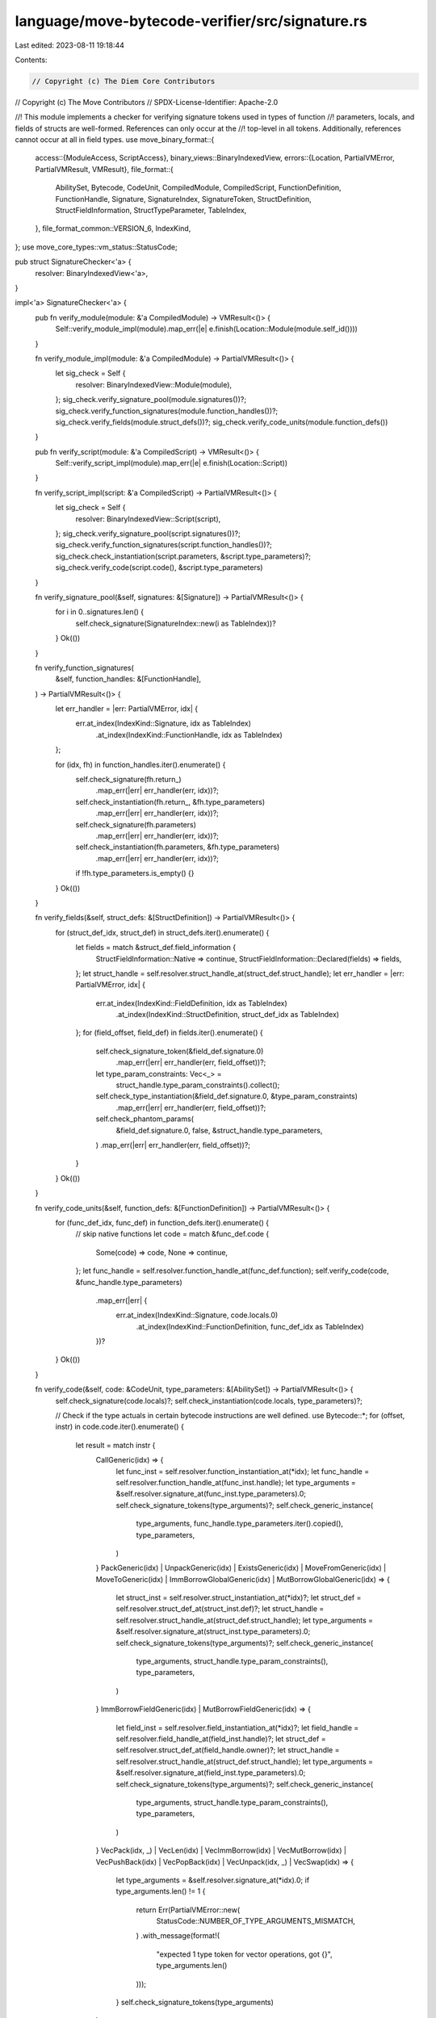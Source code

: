 language/move-bytecode-verifier/src/signature.rs
================================================

Last edited: 2023-08-11 19:18:44

Contents:

.. code-block:: rs

    // Copyright (c) The Diem Core Contributors
// Copyright (c) The Move Contributors
// SPDX-License-Identifier: Apache-2.0

//! This module implements a checker for verifying signature tokens used in types of function
//! parameters, locals, and fields of structs are well-formed. References can only occur at the
//! top-level in all tokens.  Additionally, references cannot occur at all in field types.
use move_binary_format::{
    access::{ModuleAccess, ScriptAccess},
    binary_views::BinaryIndexedView,
    errors::{Location, PartialVMError, PartialVMResult, VMResult},
    file_format::{
        AbilitySet, Bytecode, CodeUnit, CompiledModule, CompiledScript, FunctionDefinition,
        FunctionHandle, Signature, SignatureIndex, SignatureToken, StructDefinition,
        StructFieldInformation, StructTypeParameter, TableIndex,
    },
    file_format_common::VERSION_6,
    IndexKind,
};
use move_core_types::vm_status::StatusCode;

pub struct SignatureChecker<'a> {
    resolver: BinaryIndexedView<'a>,
}

impl<'a> SignatureChecker<'a> {
    pub fn verify_module(module: &'a CompiledModule) -> VMResult<()> {
        Self::verify_module_impl(module).map_err(|e| e.finish(Location::Module(module.self_id())))
    }

    fn verify_module_impl(module: &'a CompiledModule) -> PartialVMResult<()> {
        let sig_check = Self {
            resolver: BinaryIndexedView::Module(module),
        };
        sig_check.verify_signature_pool(module.signatures())?;
        sig_check.verify_function_signatures(module.function_handles())?;
        sig_check.verify_fields(module.struct_defs())?;
        sig_check.verify_code_units(module.function_defs())
    }

    pub fn verify_script(module: &'a CompiledScript) -> VMResult<()> {
        Self::verify_script_impl(module).map_err(|e| e.finish(Location::Script))
    }

    fn verify_script_impl(script: &'a CompiledScript) -> PartialVMResult<()> {
        let sig_check = Self {
            resolver: BinaryIndexedView::Script(script),
        };
        sig_check.verify_signature_pool(script.signatures())?;
        sig_check.verify_function_signatures(script.function_handles())?;
        sig_check.check_instantiation(script.parameters, &script.type_parameters)?;
        sig_check.verify_code(script.code(), &script.type_parameters)
    }

    fn verify_signature_pool(&self, signatures: &[Signature]) -> PartialVMResult<()> {
        for i in 0..signatures.len() {
            self.check_signature(SignatureIndex::new(i as TableIndex))?
        }
        Ok(())
    }

    fn verify_function_signatures(
        &self,
        function_handles: &[FunctionHandle],
    ) -> PartialVMResult<()> {
        let err_handler = |err: PartialVMError, idx| {
            err.at_index(IndexKind::Signature, idx as TableIndex)
                .at_index(IndexKind::FunctionHandle, idx as TableIndex)
        };

        for (idx, fh) in function_handles.iter().enumerate() {
            self.check_signature(fh.return_)
                .map_err(|err| err_handler(err, idx))?;
            self.check_instantiation(fh.return_, &fh.type_parameters)
                .map_err(|err| err_handler(err, idx))?;
            self.check_signature(fh.parameters)
                .map_err(|err| err_handler(err, idx))?;
            self.check_instantiation(fh.parameters, &fh.type_parameters)
                .map_err(|err| err_handler(err, idx))?;
            if !fh.type_parameters.is_empty() {}
        }
        Ok(())
    }

    fn verify_fields(&self, struct_defs: &[StructDefinition]) -> PartialVMResult<()> {
        for (struct_def_idx, struct_def) in struct_defs.iter().enumerate() {
            let fields = match &struct_def.field_information {
                StructFieldInformation::Native => continue,
                StructFieldInformation::Declared(fields) => fields,
            };
            let struct_handle = self.resolver.struct_handle_at(struct_def.struct_handle);
            let err_handler = |err: PartialVMError, idx| {
                err.at_index(IndexKind::FieldDefinition, idx as TableIndex)
                    .at_index(IndexKind::StructDefinition, struct_def_idx as TableIndex)
            };
            for (field_offset, field_def) in fields.iter().enumerate() {
                self.check_signature_token(&field_def.signature.0)
                    .map_err(|err| err_handler(err, field_offset))?;
                let type_param_constraints: Vec<_> =
                    struct_handle.type_param_constraints().collect();
                self.check_type_instantiation(&field_def.signature.0, &type_param_constraints)
                    .map_err(|err| err_handler(err, field_offset))?;

                self.check_phantom_params(
                    &field_def.signature.0,
                    false,
                    &struct_handle.type_parameters,
                )
                .map_err(|err| err_handler(err, field_offset))?;
            }
        }
        Ok(())
    }

    fn verify_code_units(&self, function_defs: &[FunctionDefinition]) -> PartialVMResult<()> {
        for (func_def_idx, func_def) in function_defs.iter().enumerate() {
            // skip native functions
            let code = match &func_def.code {
                Some(code) => code,
                None => continue,
            };
            let func_handle = self.resolver.function_handle_at(func_def.function);
            self.verify_code(code, &func_handle.type_parameters)
                .map_err(|err| {
                    err.at_index(IndexKind::Signature, code.locals.0)
                        .at_index(IndexKind::FunctionDefinition, func_def_idx as TableIndex)
                })?
        }
        Ok(())
    }

    fn verify_code(&self, code: &CodeUnit, type_parameters: &[AbilitySet]) -> PartialVMResult<()> {
        self.check_signature(code.locals)?;
        self.check_instantiation(code.locals, type_parameters)?;

        // Check if the type actuals in certain bytecode instructions are well defined.
        use Bytecode::*;
        for (offset, instr) in code.code.iter().enumerate() {
            let result = match instr {
                CallGeneric(idx) => {
                    let func_inst = self.resolver.function_instantiation_at(*idx);
                    let func_handle = self.resolver.function_handle_at(func_inst.handle);
                    let type_arguments = &self.resolver.signature_at(func_inst.type_parameters).0;
                    self.check_signature_tokens(type_arguments)?;
                    self.check_generic_instance(
                        type_arguments,
                        func_handle.type_parameters.iter().copied(),
                        type_parameters,
                    )
                }
                PackGeneric(idx)
                | UnpackGeneric(idx)
                | ExistsGeneric(idx)
                | MoveFromGeneric(idx)
                | MoveToGeneric(idx)
                | ImmBorrowGlobalGeneric(idx)
                | MutBorrowGlobalGeneric(idx) => {
                    let struct_inst = self.resolver.struct_instantiation_at(*idx)?;
                    let struct_def = self.resolver.struct_def_at(struct_inst.def)?;
                    let struct_handle = self.resolver.struct_handle_at(struct_def.struct_handle);
                    let type_arguments = &self.resolver.signature_at(struct_inst.type_parameters).0;
                    self.check_signature_tokens(type_arguments)?;
                    self.check_generic_instance(
                        type_arguments,
                        struct_handle.type_param_constraints(),
                        type_parameters,
                    )
                }
                ImmBorrowFieldGeneric(idx) | MutBorrowFieldGeneric(idx) => {
                    let field_inst = self.resolver.field_instantiation_at(*idx)?;
                    let field_handle = self.resolver.field_handle_at(field_inst.handle)?;
                    let struct_def = self.resolver.struct_def_at(field_handle.owner)?;
                    let struct_handle = self.resolver.struct_handle_at(struct_def.struct_handle);
                    let type_arguments = &self.resolver.signature_at(field_inst.type_parameters).0;
                    self.check_signature_tokens(type_arguments)?;
                    self.check_generic_instance(
                        type_arguments,
                        struct_handle.type_param_constraints(),
                        type_parameters,
                    )
                }
                VecPack(idx, _)
                | VecLen(idx)
                | VecImmBorrow(idx)
                | VecMutBorrow(idx)
                | VecPushBack(idx)
                | VecPopBack(idx)
                | VecUnpack(idx, _)
                | VecSwap(idx) => {
                    let type_arguments = &self.resolver.signature_at(*idx).0;
                    if type_arguments.len() != 1 {
                        return Err(PartialVMError::new(
                            StatusCode::NUMBER_OF_TYPE_ARGUMENTS_MISMATCH,
                        )
                        .with_message(format!(
                            "expected 1 type token for vector operations, got {}",
                            type_arguments.len()
                        )));
                    }
                    self.check_signature_tokens(type_arguments)
                }

                // List out the other options explicitly so there's a compile error if a new
                // bytecode gets added.
                Pop | Ret | Branch(_) | BrTrue(_) | BrFalse(_) | LdU8(_) | LdU16(_) | LdU32(_)
                | LdU64(_) | LdU128(_) | LdU256(_) | LdConst(_) | CastU8 | CastU16 | CastU32
                | CastU64 | CastU128 | CastU256 | LdTrue | LdFalse | Call(_) | Pack(_)
                | Unpack(_) | ReadRef | WriteRef | FreezeRef | Add | Sub | Mul | Mod | Div
                | BitOr | BitAnd | Xor | Shl | Shr | Or | And | Not | Eq | Neq | Lt | Gt | Le
                | Ge | CopyLoc(_) | MoveLoc(_) | StLoc(_) | MutBorrowLoc(_) | ImmBorrowLoc(_)
                | MutBorrowField(_) | ImmBorrowField(_) | MutBorrowGlobal(_)
                | ImmBorrowGlobal(_) | Exists(_) | MoveTo(_) | MoveFrom(_) | Abort | Nop => Ok(()),
            };
            result.map_err(|err| {
                err.append_message_with_separator(' ', format!("at offset {} ", offset))
            })?
        }
        Ok(())
    }

    /// Checks that phantom type parameters are only used in phantom position.
    fn check_phantom_params(
        &self,
        ty: &SignatureToken,
        is_phantom_pos: bool,
        type_parameters: &[StructTypeParameter],
    ) -> PartialVMResult<()> {
        match ty {
            SignatureToken::Vector(ty) => self.check_phantom_params(ty, false, type_parameters)?,
            SignatureToken::StructInstantiation(idx, type_arguments) => {
                let sh = self.resolver.struct_handle_at(*idx);
                for (i, ty) in type_arguments.iter().enumerate() {
                    self.check_phantom_params(
                        ty,
                        sh.type_parameters[i].is_phantom,
                        type_parameters,
                    )?;
                }
            }
            SignatureToken::TypeParameter(idx) => {
                if type_parameters[*idx as usize].is_phantom && !is_phantom_pos {
                    return Err(PartialVMError::new(
                        StatusCode::INVALID_PHANTOM_TYPE_PARAM_POSITION,
                    )
                    .with_message(
                        "phantom type parameter cannot be used in non-phantom position".to_string(),
                    ));
                }
            }

            SignatureToken::Struct(_)
            | SignatureToken::Reference(_)
            | SignatureToken::MutableReference(_)
            | SignatureToken::Bool
            | SignatureToken::U8
            | SignatureToken::U16
            | SignatureToken::U32
            | SignatureToken::U64
            | SignatureToken::U128
            | SignatureToken::U256
            | SignatureToken::Address
            | SignatureToken::Signer => {}
        }
        Ok(())
    }

    /// Checks if the given type is well defined in the given context.
    /// References are only permitted at the top level.
    fn check_signature(&self, idx: SignatureIndex) -> PartialVMResult<()> {
        for token in &self.resolver.signature_at(idx).0 {
            match token {
                SignatureToken::Reference(inner) | SignatureToken::MutableReference(inner) => {
                    self.check_signature_token(inner)?
                }
                _ => self.check_signature_token(token)?,
            }
        }
        Ok(())
    }

    /// Checks if the given types are well defined in the given context.
    /// No references are permitted.
    fn check_signature_tokens(&self, tys: &[SignatureToken]) -> PartialVMResult<()> {
        for ty in tys {
            self.check_signature_token(ty)?
        }
        Ok(())
    }

    /// Checks if the given type is well defined in the given context.
    /// No references are permitted.
    fn check_signature_token(&self, ty: &SignatureToken) -> PartialVMResult<()> {
        use SignatureToken::*;
        match ty {
            U8 | U16 | U32 | U64 | U128 | U256 | Bool | Address | Signer | Struct(_)
            | TypeParameter(_) => Ok(()),
            Reference(_) | MutableReference(_) => {
                // TODO: Prop tests expect us to NOT check the inner types.
                // Revisit this once we rework prop tests.
                Err(PartialVMError::new(StatusCode::INVALID_SIGNATURE_TOKEN)
                    .with_message("reference not allowed".to_string()))
            }
            Vector(ty) => self.check_signature_token(ty),
            StructInstantiation(_, type_arguments) => self.check_signature_tokens(type_arguments),
        }
    }

    fn check_instantiation(
        &self,
        idx: SignatureIndex,
        type_parameters: &[AbilitySet],
    ) -> PartialVMResult<()> {
        for ty in &self.resolver.signature_at(idx).0 {
            self.check_type_instantiation(ty, type_parameters)?
        }
        Ok(())
    }

    fn check_type_instantiation(
        &self,
        s: &SignatureToken,
        type_parameters: &[AbilitySet],
    ) -> PartialVMResult<()> {
        if self.resolver.version() >= VERSION_6 {
            for ty in s.preorder_traversal() {
                self.check_type_instantiation_(ty, type_parameters)?
            }
            Ok(())
        } else {
            // preserve buggy, but harmless old behavior for backward compatibility
            self.check_type_instantiation_(s, type_parameters)
        }
    }

    fn check_type_instantiation_(
        &self,
        s: &SignatureToken,
        type_parameters: &[AbilitySet],
    ) -> PartialVMResult<()> {
        match s {
            SignatureToken::StructInstantiation(idx, type_arguments) => {
                // Check that the instantiation satisfies the `idx` struct's constraints
                // Cannot be checked completely if we do not know the constraints of type parameters
                // i.e. it cannot be checked unless we are inside some module member. The only case
                // where that happens is when checking the signature pool itself
                let sh = self.resolver.struct_handle_at(*idx);
                self.check_generic_instance(
                    type_arguments,
                    sh.type_param_constraints(),
                    type_parameters,
                )
            }
            SignatureToken::Reference(_)
            | SignatureToken::MutableReference(_)
            | SignatureToken::Vector(_)
            | SignatureToken::TypeParameter(_)
            | SignatureToken::Struct(_)
            | SignatureToken::Bool
            | SignatureToken::U8
            | SignatureToken::U16
            | SignatureToken::U32
            | SignatureToken::U64
            | SignatureToken::U128
            | SignatureToken::U256
            | SignatureToken::Address
            | SignatureToken::Signer => Ok(()),
        }
    }

    // Checks if the given types are well defined and satisfy the constraints in the given context.
    fn check_generic_instance(
        &self,
        type_arguments: &[SignatureToken],
        constraints: impl ExactSizeIterator<Item = AbilitySet>,
        global_abilities: &[AbilitySet],
    ) -> PartialVMResult<()> {
        if type_arguments.len() != constraints.len() {
            return Err(
                PartialVMError::new(StatusCode::NUMBER_OF_TYPE_ARGUMENTS_MISMATCH).with_message(
                    format!(
                        "expected {} type argument(s), got {}",
                        constraints.len(),
                        type_arguments.len()
                    ),
                ),
            );
        }

        for (constraint, ty) in constraints.into_iter().zip(type_arguments) {
            let given = self.resolver.abilities(ty, global_abilities)?;
            if !constraint.is_subset(given) {
                return Err(PartialVMError::new(StatusCode::CONSTRAINT_NOT_SATISFIED)
                    .with_message(format!(
                        "expected type with abilities {:?} got type actual {:?} with incompatible \
                        abilities {:?}",
                        constraint, ty, given
                    )));
            }
        }
        Ok(())
    }
}



